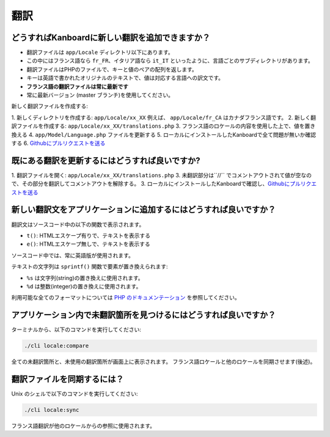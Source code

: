 翻訳
============

.. _update-translations:

どうすればKanboardに新しい翻訳を追加できますか？
--------------------------------------------

-  翻訳ファイルは ``app/Locale`` ディレクトリ以下にあります。
-  この中にはフランス語なら ``fr_FR``、イタリア語なら ``it_IT`` といったように、言語ごとのサブディレクトリがあります。
-  翻訳ファイルはPHPのファイルで、キーと値のペアの配列を返します。
-  キーは英語で書かれたオリジナルのテキストで、値は対応する言語への訳文です。
-  **フランス語の翻訳ファイルは常に最新です**
-  常に最新バージョン (master ブランチ)を使用してください。

新しく翻訳ファイルを作成する:

1. 新しくディレクトリを作成する: ``app/Locale/xx_XX`` 
例えば、 ``app/Locale/fr_CA`` はカナダフランス語です。
2. 新しく翻訳ファイルを作成する: ``app/Locale/xx_XX/translations.php``
3. フランス語のロケールの内容を使用した上で、値を置き換える
4. ``app/Model/Language.php`` ファイルを更新する
5. ローカルにインストールしたKanboardで全て問題が無いか確認する
6. `Githubにプルリクエストを送る <https://help.github.com/articles/using-pull-requests/>`__

既にある翻訳を更新するにはどうすれば良いですか?
--------------------------------------

1. 翻訳ファイルを開く: ``app/Locale/xx_XX/translations.php``
3. 未翻訳部分は``//`` でコメントアウトされて値が空なので、その部分を翻訳してコメントアウトを解除する。
3. ローカルにインストールしたKanboardで確認し、`Githubにプルリクエストを送る <https://help.github.com/articles/using-pull-requests/>`__


新しい翻訳文をアプリケーションに追加するにはどうすれば良いですか？
--------------------------------------------------

翻訳文はソースコード中の以下の関数で表示されます。

-  ``t()``: HTMLエスケープ有りで、テキストを表示する
-  ``e()``: HTMLエスケープ無しで、テキストを表示する

ソースコード中では、常に英語版が使用されます。

テキストの文字列は ``sprintf()`` 関数で要素が置き換えられます:

-  ``%s`` は文字列(string)の置き換えに使用されます。
-  ``%d`` は整数(integer)の置き換えに使用されます。

利用可能な全てのフォーマットについては `PHP のドキュメンテーション <http://php.net/sprintf>`__ を参照してください。

アプリケーション内で未翻訳箇所を見つけるにはどうすれば良いですか？
-----------------------------------------------------

ターミナルから、以下のコマンドを実行してください:

.. code:: bash

    ./cli locale:compare

全ての未翻訳箇所と、未使用の翻訳箇所が画面上に表示されます。
フランス語ロケールと他のロケールを同期させます(後述)。

翻訳ファイルを同期するには？
-------------------------------------

Unix のシェルで以下のコマンドを実行してください:

.. code:: bash

    ./cli locale:sync

フランス語翻訳が他のロケールからの参照に使用されます。
